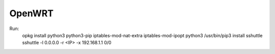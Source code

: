 OpenWRT
========

Run:
    opkg install python3 python3-pip iptables-mod-nat-extra iptables-mod-ipopt
    python3 /usr/bin/pip3 install sshuttle
    sshuttle -l 0.0.0.0 -r <IP> -x 192.168.1.1 0/0
